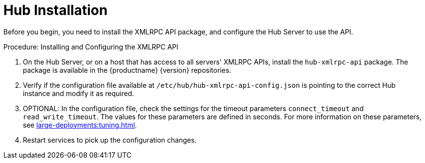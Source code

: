 [[lsd-hub-install]]
= Hub Installation

Before you begin, you need to install the XMLRPC API package, and configure the Hub Server to use the API.



.Procedure: Installing and Configuring the XMLRPC API
. On the Hub Server, or on a host that has access to all servers' XMLRPC APIs, install the ``hub-xmlrpc-api`` package.
The package is available in the {productname} {version} repositories.
. Verify if the configuration file available at  ``/etc/hub/hub-xmlrpc-api-config.json`` is pointing to the correct Hub instance and modify it as required.
. OPTIONAL: In the configuration file, check the settings for the timeout parameters ``connect_timeout`` and ``read_write_timeout``.
The values for these parameters are defined in seconds.
For more information on these parameters, see xref:large-deployments:tuning.adoc[].
. Restart services to pick up the configuration changes.
